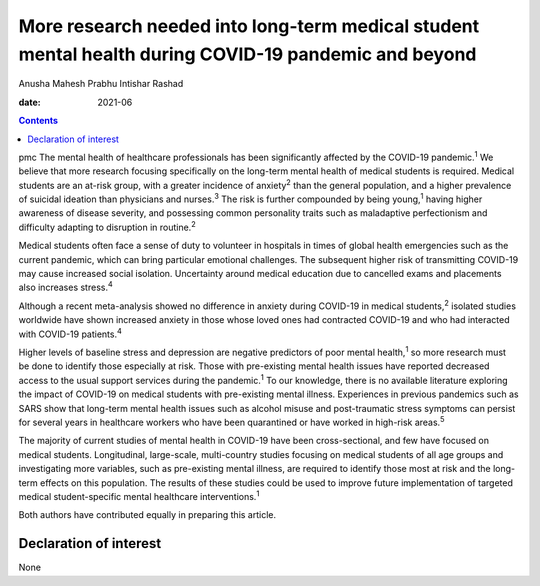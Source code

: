 =====================================================================================================
More research needed into long-term medical student mental health during COVID-19 pandemic and beyond
=====================================================================================================



Anusha Mahesh Prabhu
Intishar Rashad

:date: 2021-06


.. contents::
   :depth: 3
..

pmc
The mental health of healthcare professionals has been significantly
affected by the COVID-19 pandemic.\ :sup:`1` We believe that more
research focusing specifically on the long-term mental health of medical
students is required. Medical students are an at-risk group, with a
greater incidence of anxiety\ :sup:`2` than the general population, and
a higher prevalence of suicidal ideation than physicians and
nurses.\ :sup:`3` The risk is further compounded by being
young,\ :sup:`1` having higher awareness of disease severity, and
possessing common personality traits such as maladaptive perfectionism
and difficulty adapting to disruption in routine.\ :sup:`2`

Medical students often face a sense of duty to volunteer in hospitals in
times of global health emergencies such as the current pandemic, which
can bring particular emotional challenges. The subsequent higher risk of
transmitting COVID-19 may cause increased social isolation. Uncertainty
around medical education due to cancelled exams and placements also
increases stress.\ :sup:`4`

Although a recent meta-analysis showed no difference in anxiety during
COVID-19 in medical students,\ :sup:`2` isolated studies worldwide have
shown increased anxiety in those whose loved ones had contracted
COVID-19 and who had interacted with COVID-19 patients.\ :sup:`4`

Higher levels of baseline stress and depression are negative predictors
of poor mental health,\ :sup:`1` so more research must be done to
identify those especially at risk. Those with pre-existing mental health
issues have reported decreased access to the usual support services
during the pandemic.\ :sup:`1` To our knowledge, there is no available
literature exploring the impact of COVID-19 on medical students with
pre-existing mental illness. Experiences in previous pandemics such as
SARS show that long-term mental health issues such as alcohol misuse and
post-traumatic stress symptoms can persist for several years in
healthcare workers who have been quarantined or have worked in high-risk
areas.\ :sup:`5`

The majority of current studies of mental health in COVID-19 have been
cross-sectional, and few have focused on medical students. Longitudinal,
large-scale, multi-country studies focusing on medical students of all
age groups and investigating more variables, such as pre-existing mental
illness, are required to identify those most at risk and the long-term
effects on this population. The results of these studies could be used
to improve future implementation of targeted medical student-specific
mental healthcare interventions.\ :sup:`1`

Both authors have contributed equally in preparing this article.

.. _nts1:

Declaration of interest
=======================

None
